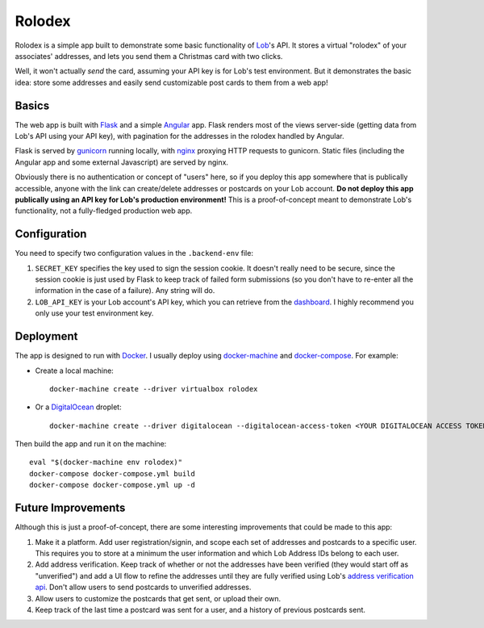 Rolodex
=======

Rolodex is a simple app built to demonstrate some basic functionality of
`Lob <https://lob.com/>`_'s API. It stores a virtual "rolodex" of your
associates' addresses, and lets you send them a Christmas card with two clicks.

Well, it won't actually *send* the card, assuming your API key is for Lob's
test environment. But it demonstrates the basic idea: store some addresses
and easily send customizable post cards to them from a web app!

Basics
------

The web app is built with `Flask <http://flask.pocoo.org/docs/0.12/>`_ and a
simple `Angular <https://angularjs.org/>`_ app. Flask renders most of the views
server-side (getting data from Lob's API using your API key), with pagination
for the addresses in the rolodex handled by Angular.

Flask is served by `gunicorn <http://gunicorn.org/>`_ running locally, with
`nginx <https://www.nginx.com/resources/wiki/>`_ proxying HTTP requests to
gunicorn. Static files (including the Angular app and some external Javascript)
are served by nginx.

Obviously there is no authentication or concept of "users" here, so if you
deploy this app somewhere that is publically accessible, anyone with the link
can create/delete addresses or postcards on your Lob account. **Do not deploy
this app publically using an API key for Lob's production environment!** This
is a proof-of-concept meant to demonstrate Lob's functionality, not a
fully-fledged production web app.

Configuration
-------------

You need to specify two configuration values in the ``.backend-env`` file:

1. ``SECRET_KEY`` specifies the key used to sign the session cookie. It doesn't
   really need to be secure, since the session cookie is just used by Flask to
   keep track of failed form submissions (so you don't have to re-enter all the
   information in the case of a failure). Any string will do.
2. ``LOB_API_KEY`` is your Lob account's API key, which you can retrieve from
   the `dashboard <https://dashboard.lob.com/#/settings/keys>`_. I highly
   recommend you only use your test environment key.

Deployment
----------

The app is designed to run with `Docker <https://www.docker.com/>`_. I usually
deploy using `docker-machine <https://docs.docker.com/machine/>`_ and
`docker-compose <https://docs.docker.com/compose/>`_. For example:

- Create a local machine::

    docker-machine create --driver virtualbox rolodex

- Or a `DigitalOcean <https://www.digitalocean.com/>`_ droplet::

    docker-machine create --driver digitalocean --digitalocean-access-token <YOUR DIGITALOCEAN ACCESS TOKEN> rolodex

Then build the app and run it on the machine::

  eval "$(docker-machine env rolodex)"
  docker-compose docker-compose.yml build
  docker-compose docker-compose.yml up -d

Future Improvements
-------------------

Although this is just a proof-of-concept, there are some interesting
improvements that could be made to this app::

1. Make it a platform. Add user registration/signin, and scope each set of
   addresses and postcards to a specific user. This requires you to store at a
   minimum the user information and which Lob Address IDs belong to each user.
2. Add address verification. Keep track of whether or not the addresses have
   been verified (they would start off as "unverified") and add a UI flow to
   refine the addresses until they are fully verified using Lob's
   `address verification api <https://lob.com/verification/address>`_. Don't
   allow users to send postcards to unverified addresses.
3. Allow users to customize the postcards that get sent, or upload their own.
4. Keep track of the last time a postcard was sent for a user, and a history of
   previous postcards sent.
